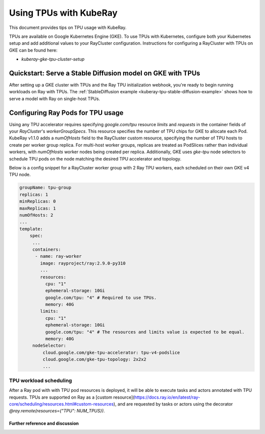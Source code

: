 .. _kuberay-tpu:

Using TPUs with KubeRay
=======================
This document provides tips on TPU usage with KubeRay.

TPUs are available on Google Kubernetes Engine (GKE). To use TPUs with Kubernetes, configure
both your Kubernetes setup and add additional values to your RayCluster configuration.
Instructions for configuring a RayCluster with TPUs on GKE can be found here:

- `kuberay-gke-tpu-cluster-setup`


Quickstart: Serve a Stable Diffusion model on GKE with TPUs
___________________________________________________________

After setting up a GKE cluster with TPUs and the Ray TPU initialization webhook, you're ready to begin running
workloads on Ray with TPUs. The :ref:`StableDiffusion example <kuberay-tpu-stable-diffusion-example>` shows how to
serve a model with Ray on single-host TPUs.


Configuring Ray Pods for TPU usage
__________________________________

Using any TPU accelerator requires specifying `google.com/tpu` resource `limits` and `requests` in the container fields of your `RayCluster`'s
`workerGroupSpecs`. This resource specifies the number of TPU chips for GKE to allocate each Pod. KubeRay v1.1.0 adds a `numOfHosts`
field to the RayCluster custom resource, specifying the number of TPU hosts to create per worker group replica. For multi-host worker groups,
replicas are treated as PodSlices rather than individual workers, with `numOfHosts` worker nodes being created per replica.
Additionally, GKE uses `gke-tpu` node selectors to schedule TPU pods on the node matching the desired TPU accelerator and topology.

Below is a config snippet for a RayCluster worker group with 2 Ray TPU workers, each scheduled on their own GKE v4 TPU node.

.. code-block:: yaml

   groupName: tpu-group
   replicas: 1
   minReplicas: 0
   maxReplicas: 1
   numOfHosts: 2
   ...
   template:
       spec:
        ...
        containers:
         - name: ray-worker
           image: rayproject/ray:2.9.0-py310
           ...
           resources:
             cpu: "1"
             ephemeral-storage: 10Gi
             google.com/tpu: "4" # Required to use TPUs.
             memory: 40G
           limits:
             cpu: "1"
             ephemeral-storage: 10Gi
             google.com/tpu: "4" # The resources and limits value is expected to be equal.
             memory: 40G
        nodeSelector:
            cloud.google.com/gke-tpu-accelerator: tpu-v4-podslice
            cloud.google.com/gke-tpu-topology: 2x2x2
            ...


TPU workload scheduling
~~~~~~~~~~~~~~~~~~~~~~~
After a Ray pod with with TPU pod resources is deployed, it will be able to execute tasks and actors annotated with TPU requests.
TPUs are supported on Ray as a [custom resource](https://docs.ray.io/en/latest/ray-core/scheduling/resources.html#custom-resources),
and are requested by tasks or actors using the decorator `@ray.remote(resources={"TPU": NUM_TPUS})`.


Further reference and discussion
--------------------------------
.. _`TPUs in GKE`: https://cloud.google.com/kubernetes-engine/docs/how-to/tpus
.. _`TPU availability`: https://cloud.google.com/tpu/docs/regions-zones
.. _`nodeSelectors`: https://kubernetes.io/docs/concepts/scheduling-eviction/assign-pod-node/#nodeselector
